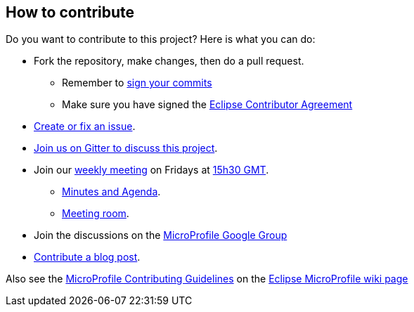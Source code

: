 //
// Copyright (c) 2020 Contributors to the Eclipse Foundation
//
// See the NOTICE file(s) distributed with this work for additional
// information regarding copyright ownership.
//
// Licensed under the Apache License, Version 2.0 (the "License");
// You may not use this file except in compliance with the License.
// You may obtain a copy of the License at
//
//     http://www.apache.org/licenses/LICENSE-2.0
//
// Unless required by applicable law or agreed to in writing, software
// distributed under the License is distributed on an "AS IS" BASIS,
// WITHOUT WARRANTIES OR CONDITIONS OF ANY KIND, either express or implied.
// See the License for the specific language governing permissions and
// limitations under the License.
//
== How to contribute

Do you want to contribute to this project? Here is what you can do:

* Fork the repository, make changes, then do a pull request.
** Remember to https://help.github.com/articles/signing-commits/[sign your commits]
** Make sure you have signed the https://www.eclipse.org/legal/ECA.php[Eclipse Contributor Agreement]
* https://github.com/eclipse/microprofile-graphql/issues[Create or fix an issue].
* https://gitter.im/eclipse/microprofile-graphql[Join us on Gitter to discuss this project].
* Join our https://calendar.google.com/calendar/embed?src=gbnbc373ga40n0tvbl88nkc3r4%40group.calendar.google.com[weekly meeting] on Fridays at https://www.timeanddate.com/time/map/[15h30 GMT]. 
** https://docs.google.com/document/d/1gb3jirFGrJwDZSbrtnFPVTNjPNe3Y0dUYfm-HkU1c3U/edit#heading=h.xpx6vfxuho2d[Minutes and Agenda].
** https://ibm.webex.com/meet/andymc[Meeting room].
* Join the discussions on the https://groups.google.com/forum/#!forum/microprofile[MicroProfile Google Group]
* https://microprofile.io/blog/[Contribute a blog post].


Also see the https://wiki.eclipse.org/MicroProfile/ContributingGuidelines[MicroProfile Contributing Guidelines] on the https://wiki.eclipse.org/MicroProfile[Eclipse MicroProfile wiki page]
